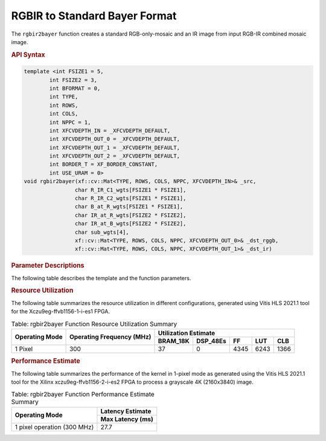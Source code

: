 .. 
   Copyright 2023 Advanced Micro Devices, Inc
  
.. `Terms and Conditions <https://www.amd.com/en/corporate/copyright>`_.

RGBIR  to Standard Bayer Format
################################

The ``rgbir2bayer`` function creates a standard RGB-only-mosaic
and an IR image from input RGB-IR combined mosaic image. 

|rgbir2bayer|

.. rubric:: API Syntax

.. code:: c

    template <int FSIZE1 = 5,
            int FSIZE2 = 3,
            int BFORMAT = 0,
            int TYPE,
            int ROWS,
            int COLS,
            int NPPC = 1,
            int XFCVDEPTH_IN = _XFCVDEPTH_DEFAULT,
            int XFCVDEPTH_OUT_0 = _XFCVDEPTH_DEFAULT,
            int XFCVDEPTH_OUT_1 = _XFCVDEPTH_DEFAULT,
            int XFCVDEPTH_OUT_2 = _XFCVDEPTH_DEFAULT,
            int BORDER_T = XF_BORDER_CONSTANT,
            int USE_URAM = 0>
    void rgbir2bayer(xf::cv::Mat<TYPE, ROWS, COLS, NPPC, XFCVDEPTH_IN>& _src,
                    char R_IR_C1_wgts[FSIZE1 * FSIZE1],
                    char R_IR_C2_wgts[FSIZE1 * FSIZE1],
                    char B_at_R_wgts[FSIZE1 * FSIZE1],
                    char IR_at_R_wgts[FSIZE2 * FSIZE2],
                    char IR_at_B_wgts[FSIZE2 * FSIZE2],
                    char sub_wgts[4],
                    xf::cv::Mat<TYPE, ROWS, COLS, NPPC, XFCVDEPTH_OUT_0>& _dst_rggb,
                    xf::cv::Mat<TYPE, ROWS, COLS, NPPC, XFCVDEPTH_OUT_1>& _dst_ir)

.. rubric:: Parameter Descriptions


The following table describes the template and the function parameters.

.. table:: Table: rgbir2bayer Parameters Description

   +-------------------+--------------------------------------------------+
   | Parameter         | Description                                      |
   +===================+==================================================+
   | FSIZE1            | Filter size for RGB pixels                       |
   +-------------------+--------------------------------------------------+
   | FSIZE2            | Filter size for IR pixels                        |
   +-------------------+--------------------------------------------------+
   | BFORMAT           | Bayer format. Supported types are XF_BAYER_GR    |
   |                   | and XF_BAYER_BG                                  |
   +-------------------+--------------------------------------------------+
   | TYPE              | Input pixel Type. 8-bit, 10 bit, 12 bit and 16   |
   |                   | bit unsigned, 1                                  |
   |                   | channel is supported                             |
   |                   | (XF_8UC1,XF_10UC1, XF_12UC1, XF_16UC1).          |
   +-------------------+--------------------------------------------------+
   | ROWS              | Maximum height of input and output image.        |
   +-------------------+--------------------------------------------------+
   | COLS              | Maximum width of input and output image. Must be |
   |                   | multiple of NPC.                                 |
   +-------------------+--------------------------------------------------+
   | NPPC              | Number of pixels to be processed per cycle,      |
   |                   | possible options are XF_NPPC1 only.              |
   +-------------------+--------------------------------------------------+
   | XFCVDEPTH_IN      | Depth of Input image                             |
   +-------------------+--------------------------------------------------+
   | XFCVDEPTH_OUT_0   | Depth of Output image                            | 
   +-------------------+--------------------------------------------------+
   | XFCVDEPTH_OUT_1   | Depth of Output image                            |
   +-------------------+--------------------------------------------------+
   | XFCVDEPTH_OUT_2   | Depth of the hls::stream formed by the xf::Mat   |
   +-------------------+--------------------------------------------------+
   | BORDER_T          | Border handling type. Fixed to XF_BORDER_CONSTANT|
   +-------------------+--------------------------------------------------+
   | USE_URAM          | Enable URAM storage structure                     |
   +-------------------+--------------------------------------------------+
   | \_src_mat         | Input image                                      |
   +-------------------+--------------------------------------------------+
   | R_IR_C1_wgts      | Weights to calculate R at IR location for        |
   |                   | constellation 1                                  |
   +-------------------+--------------------------------------------------+
   | R_IR_C2_wgts      | Weights to calculate R at IR location for        |
   |                   | constellation 2                                  |
   +-------------------+--------------------------------------------------+
   | B_at_R_wgts       | Weights to calculate B at R location             |
   +-------------------+--------------------------------------------------+
   | IR_at_R_wgts      | Weights to calculate IR at R location            |
   +-------------------+--------------------------------------------------+
   | IR_at_B_wgts      | Weights to calculate IR at B location            |
   +-------------------+--------------------------------------------------+
   | sub_wgts          | Weights to perform weighted subtraction of IR    |
   |                   | image from RGB image. sub_wgts[0] -> G Pixel,    |
   |                   | sub_wgts[1] -> R Pixel, sub_wgts[2] -> B Pixel   |
   |                   | sub_wgts[3] -> calculated B Pixel                |
   +-------------------+--------------------------------------------------+
   | _dst_rggb         | output image in standard bayer format with only  |
   |                   | R,G,B pixels                                     |
   +-------------------+--------------------------------------------------+
   | _dst_ir           | IR output image with only IR pixels              |
   +-------------------+--------------------------------------------------+
   
.. rubric:: Resource Utilization


The following table summarizes the resource utilization in different configurations, generated using Vitis HLS 2021.1 tool for the
Xczu9eg-ffvb1156-1-i-es1 FPGA.

.. table:: Table: rgbir2bayer Function Resource Utilization Summary

    +----------------+---------------------------+----------------------+-----------+------+------+-----+
    | Operating Mode | Operating Frequency (MHz) |               Utilization Estimate                   |
    +                +                           +----------------------+-----------+------+------+-----+
    |                |                           | BRAM_18K             | DSP_48Es  |  FF  |  LUT | CLB |
    +================+===========================+======================+===========+======+======+=====+
    | 1 Pixel        | 300                       |     37               |    0      | 4345 | 6243 |1366 |
    +----------------+---------------------------+----------------------+-----------+------+------+-----+


.. rubric:: Performance Estimate


The following table summarizes the performance of the kernel in 1-pixel
mode as generated using the Vitis HLS 2021.1 tool for the Xilinx
xczu9eg-ffvb1156-2-i-es2 FPGA to process a grayscale 4K (2160x3840)
image.

.. table:: Table: rgbir2bayer Function Performance Estimate Summary

    +-----------------------------+------------------+
    | Operating Mode              | Latency Estimate |
    +                             +------------------+
    |                             | Max Latency (ms) |
    +=============================+==================+
    | 1 pixel operation (300 MHz) |       27.7       |
    +-----------------------------+------------------+
	
.. |rgbir2bayer| image:: ./images/rgbir2bayer.PNG
   :class: image
